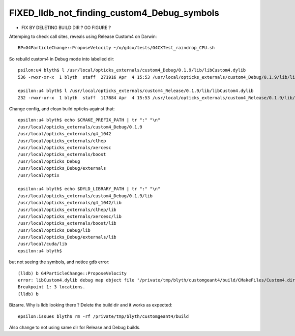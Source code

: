 FIXED_lldb_not_finding_custom4_Debug_symbols
==============================================

* FIX BY DELETING BUILD DIR ? GO FIGURE ? 


Attemping to check call sites, reveals using Release Custom4 on Darwin::

     BP=G4ParticleChange::ProposeVelocity ~/o/g4cx/tests/G4CXTest_raindrop_CPU.sh 

So rebuild custom4 in Debug mode into labelled dir::

    psilon:u4 blyth$ l /usr/local/opticks_externals/custom4_Debug/0.1.9/lib/libCustom4.dylib 
    536 -rwxr-xr-x  1 blyth  staff  271916 Apr  4 15:53 /usr/local/opticks_externals/custom4_Debug/0.1.9/lib/libCustom4.dylib

    epsilon:u4 blyth$ l /usr/local/opticks_externals/custom4_Release/0.1.9/lib/libCustom4.dylib 
    232 -rwxr-xr-x  1 blyth  staff  117884 Apr  4 15:53 /usr/local/opticks_externals/custom4_Release/0.1.9/lib/libCustom4.dylib

Change config, and clean build opticks against that::

    epsilon:u4 blyth$ echo $CMAKE_PREFIX_PATH | tr ":" "\n"
    /usr/local/opticks_externals/custom4_Debug/0.1.9
    /usr/local/opticks_externals/g4_1042
    /usr/local/opticks_externals/clhep
    /usr/local/opticks_externals/xercesc
    /usr/local/opticks_externals/boost
    /usr/local/opticks_Debug
    /usr/local/opticks_Debug/externals
    /usr/local/optix

    epsilon:u4 blyth$ echo $DYLD_LIBRARY_PATH | tr ":" "\n"
    /usr/local/opticks_externals/custom4_Debug/0.1.9/lib
    /usr/local/opticks_externals/g4_1042/lib
    /usr/local/opticks_externals/clhep/lib
    /usr/local/opticks_externals/xercesc/lib
    /usr/local/opticks_externals/boost/lib
    /usr/local/opticks_Debug/lib
    /usr/local/opticks_Debug/externals/lib
    /usr/local/cuda/lib
    epsilon:u4 blyth$ 
        


but not seeing the symbols, and notice gdb error::

    (lldb) b G4ParticleChange::ProposeVelocity
    error: libCustom4.dylib debug map object file '/private/tmp/blyth/customgeant4/build/CMakeFiles/Custom4.dir/C4OpBoundaryProcess.cc.o' has changed (actual time is 2024-04-04 15:53:37.000000000, debug map time is 2024-04-04 15:53:18.000000000) since this executable was linked, file will be ignored
    Breakpoint 1: 3 locations.
    (lldb) b


Bizarre. Why is lldb looking there ? 
Delete the build dir and it works as expected::

    epsilon:issues blyth$ rm -rf /private/tmp/blyth/customgeant4/build

Also change to not using same dir for Release and Debug builds. 


